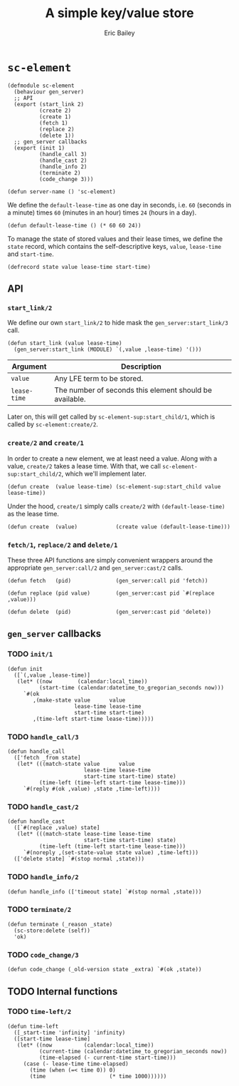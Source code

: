 #+TITLE: A simple key/value store
#+AUTHOR: Eric Bailey

* ~sc-element~
  :PROPERTIES:
  :tangle:   src/sc-element.lfe
  :END:

#+BEGIN_SRC lfe :padline no
(defmodule sc-element
  (behaviour gen_server)
  ;; API
  (export (start_link 2)
          (create 2)
          (create 1)
          (fetch 1)
          (replace 2)
          (delete 1))
  ;; gen_server callbacks
  (export (init 1)
          (handle_call 3)
          (handle_cast 2)
          (handle_info 2)
          (terminate 2)
          (code_change 3)))
#+END_SRC

#+BEGIN_SRC lfe
(defun server-name () 'sc-element)
#+END_SRC

We define the ~default-lease-time~ as one day in seconds, i.e. =60= (seconds in
a minute) times =60= (minutes in an hour) times =24= (hours in a day).
#+BEGIN_SRC lfe
(defun default-lease-time () (* 60 60 24))
#+END_SRC

To manage the state of stored values and their lease times, we define the
~state~ record, which contains the self-descriptive keys, ~value~, ~lease-time~
and ~start-time~.
#+BEGIN_SRC lfe
(defrecord state value lease-time start-time)
#+END_SRC

** API
#+BEGIN_SRC lfe :exports none
;;; ============================================================================
;;; ===                               API                                    ===
;;; ============================================================================
#+END_SRC

*** ~start_link/2~
We define our own ~start_link/2~ to hide mask the ~gen_server:start_link/3~
call.

#+BEGIN_SRC lfe
(defun start_link (value lease-time)
  (gen_server:start_link (MODULE) `(,value ,lease-time) '()))
#+END_SRC

| Argument     | Description                                             |
|--------------+---------------------------------------------------------|
| ~value~      | Any LFE term to be stored.                              |
| ~lease-time~ | The number of seconds this element should be available. |

Later on, this will get called by ~sc-element-sup:start_child/1~, which is
called by ~sc-element:create/2~.

*** ~create/2~ and ~create/1~
In order to create a new element, we at least need a value. Along with a value,
~create/2~ takes a lease time. With that, we call
~sc-element-sup:start_child/2~, which we'll implement later.
#+BEGIN_SRC lfe
(defun create  (value lease-time) (sc-element-sup:start_child value lease-time))
#+END_SRC

Under the hood, ~create/1~ simply calls ~create/2~ with ~(default-lease-time)~
as the lease time.
#+BEGIN_SRC lfe
(defun create  (value)            (create value (default-lease-time)))
#+END_SRC

*** ~fetch/1~, ~replace/2~ and ~delete/1~
These three API functions are simply convenient wrappers around the appropriate
~gen_server:call/2~ and ~gen_server:cast/2~ calls.

#+BEGIN_SRC lfe
(defun fetch   (pid)              (gen_server:call pid 'fetch))

(defun replace (pid value)        (gen_server:cast pid `#(replace ,value)))

(defun delete  (pid)              (gen_server:cast pid 'delete))
#+END_SRC

** ~gen_server~ callbacks
#+BEGIN_SRC lfe :exports none
;;; ============================================================================
;;; ===                       gen_server callbacks                           ===
;;; ============================================================================
#+END_SRC

*** TODO ~init/1~
#+BEGIN_SRC lfe
(defun init
  ([`(,value ,lease-time)]
   (let* ((now        (calendar:local_time))
          (start-time (calendar:datetime_to_gregorian_seconds now)))
     `#(ok
        ,(make-state value      value
                     lease-time lease-time
                     start-time start-time)
        ,(time-left start-time lease-time)))))
#+END_SRC

*** TODO ~handle_call/3~
#+BEGIN_SRC lfe
(defun handle_call
  (['fetch _from state]
   (let* (((match-state value      value
                        lease-time lease-time
                        start-time start-time) state)
          (time-left (time-left start-time lease-time)))
     `#(reply #(ok ,value) ,state ,time-left))))
#+END_SRC

*** TODO ~handle_cast/2~
#+BEGIN_SRC lfe
(defun handle_cast
  ([`#(replace ,value) state]
   (let* (((match-state lease-time lease-time
                        start-time start-time) state)
          (time-left (time-left start-time lease-time)))
     `#(noreply ,(set-state-value state value) ,time-left)))
  (['delete state] `#(stop normal ,state)))
#+END_SRC

*** TODO ~handle_info/2~
#+BEGIN_SRC lfe
(defun handle_info (['timeout state] `#(stop normal ,state)))
#+END_SRC

*** TODO ~terminate/2~
#+BEGIN_SRC lfe
(defun terminate (_reason _state)
  (sc-store:delete (self))
  'ok)
#+END_SRC

*** TODO ~code_change/3~
#+BEGIN_SRC lfe
(defun code_change (_old-version state _extra) `#(ok ,state))
#+END_SRC

** TODO Internal functions
#+BEGIN_SRC lfe :exports none
;;; ============================================================================
;;; ===                        Internal functions                            ===
;;; ============================================================================
#+END_SRC

*** TODO ~time-left/2~
#+BEGIN_SRC lfe
(defun time-left
  ([_start-time 'infinity] 'infinity)
  ([start-time lease-time]
   (let* ((now          (calendar:local_time))
          (current-time (calendar:datetime_to_gregorian_seconds now))
          (time-elapsed (- current-time start-time)))
     (case (- lease-time time-elapsed)
       (time (when (=< time 0)) 0)
       (time                    (* time 1000))))))
#+END_SRC
